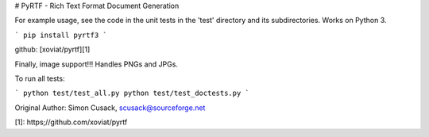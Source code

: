 # PyRTF - Rich Text Format Document Generation 

For example usage, see the code in the unit tests in the 'test' directory and
its subdirectories. Works on Python 3.

```
pip install pyrtf3
```

github: [xoviat/pyrtf][1]

Finally, image support!!!  Handles PNGs and JPGs.

To run all tests:

```
python test/test_all.py
python test/test_doctests.py
```

Original Author: Simon Cusack, scusack@sourceforge.net


[1]: https;//github.com/xoviat/pyrtf

